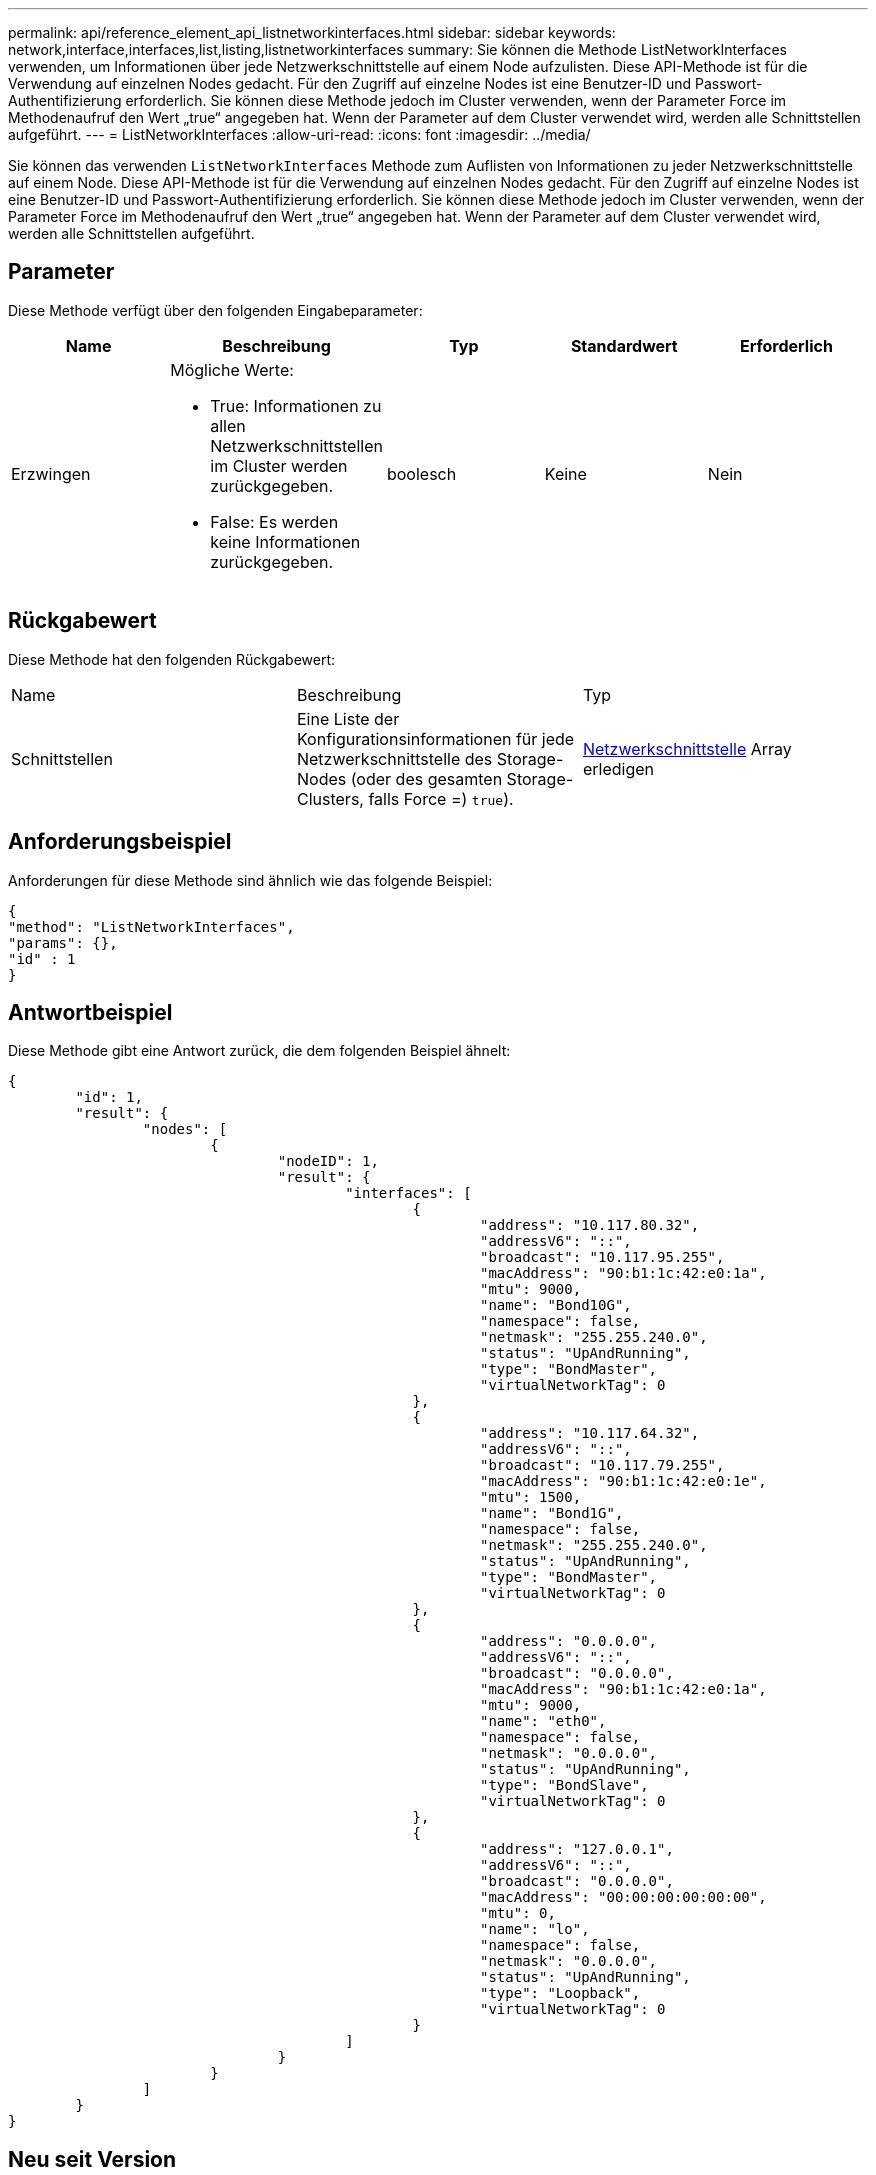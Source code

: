 ---
permalink: api/reference_element_api_listnetworkinterfaces.html 
sidebar: sidebar 
keywords: network,interface,interfaces,list,listing,listnetworkinterfaces 
summary: Sie können die Methode ListNetworkInterfaces verwenden, um Informationen über jede Netzwerkschnittstelle auf einem Node aufzulisten. Diese API-Methode ist für die Verwendung auf einzelnen Nodes gedacht. Für den Zugriff auf einzelne Nodes ist eine Benutzer-ID und Passwort-Authentifizierung erforderlich. Sie können diese Methode jedoch im Cluster verwenden, wenn der Parameter Force im Methodenaufruf den Wert „true“ angegeben hat. Wenn der Parameter auf dem Cluster verwendet wird, werden alle Schnittstellen aufgeführt. 
---
= ListNetworkInterfaces
:allow-uri-read: 
:icons: font
:imagesdir: ../media/


[role="lead"]
Sie können das verwenden `ListNetworkInterfaces` Methode zum Auflisten von Informationen zu jeder Netzwerkschnittstelle auf einem Node. Diese API-Methode ist für die Verwendung auf einzelnen Nodes gedacht. Für den Zugriff auf einzelne Nodes ist eine Benutzer-ID und Passwort-Authentifizierung erforderlich. Sie können diese Methode jedoch im Cluster verwenden, wenn der Parameter Force im Methodenaufruf den Wert „true“ angegeben hat. Wenn der Parameter auf dem Cluster verwendet wird, werden alle Schnittstellen aufgeführt.



== Parameter

Diese Methode verfügt über den folgenden Eingabeparameter:

|===
| Name | Beschreibung | Typ | Standardwert | Erforderlich 


 a| 
Erzwingen
 a| 
Mögliche Werte:

* True: Informationen zu allen Netzwerkschnittstellen im Cluster werden zurückgegeben.
* False: Es werden keine Informationen zurückgegeben.

 a| 
boolesch
 a| 
Keine
 a| 
Nein

|===


== Rückgabewert

Diese Methode hat den folgenden Rückgabewert:

|===


| Name | Beschreibung | Typ 


 a| 
Schnittstellen
 a| 
Eine Liste der Konfigurationsinformationen für jede Netzwerkschnittstelle des Storage-Nodes (oder des gesamten Storage-Clusters, falls Force =) `true`).
 a| 
xref:reference_element_api_networkinterface.adoc[Netzwerkschnittstelle] Array erledigen

|===


== Anforderungsbeispiel

Anforderungen für diese Methode sind ähnlich wie das folgende Beispiel:

[listing]
----
{
"method": "ListNetworkInterfaces",
"params": {},
"id" : 1
}
----


== Antwortbeispiel

Diese Methode gibt eine Antwort zurück, die dem folgenden Beispiel ähnelt:

[listing]
----
{
	"id": 1,
	"result": {
		"nodes": [
			{
				"nodeID": 1,
				"result": {
					"interfaces": [
						{
							"address": "10.117.80.32",
							"addressV6": "::",
							"broadcast": "10.117.95.255",
							"macAddress": "90:b1:1c:42:e0:1a",
							"mtu": 9000,
							"name": "Bond10G",
							"namespace": false,
							"netmask": "255.255.240.0",
							"status": "UpAndRunning",
							"type": "BondMaster",
							"virtualNetworkTag": 0
						},
						{
							"address": "10.117.64.32",
							"addressV6": "::",
							"broadcast": "10.117.79.255",
							"macAddress": "90:b1:1c:42:e0:1e",
							"mtu": 1500,
							"name": "Bond1G",
							"namespace": false,
							"netmask": "255.255.240.0",
							"status": "UpAndRunning",
							"type": "BondMaster",
							"virtualNetworkTag": 0
						},
						{
							"address": "0.0.0.0",
							"addressV6": "::",
							"broadcast": "0.0.0.0",
							"macAddress": "90:b1:1c:42:e0:1a",
							"mtu": 9000,
							"name": "eth0",
							"namespace": false,
							"netmask": "0.0.0.0",
							"status": "UpAndRunning",
							"type": "BondSlave",
							"virtualNetworkTag": 0
						},
						{
							"address": "127.0.0.1",
							"addressV6": "::",
							"broadcast": "0.0.0.0",
							"macAddress": "00:00:00:00:00:00",
							"mtu": 0,
							"name": "lo",
							"namespace": false,
							"netmask": "0.0.0.0",
							"status": "UpAndRunning",
							"type": "Loopback",
							"virtualNetworkTag": 0
						}
					]
				}
			}
		]
	}
}
----


== Neu seit Version

9.6

